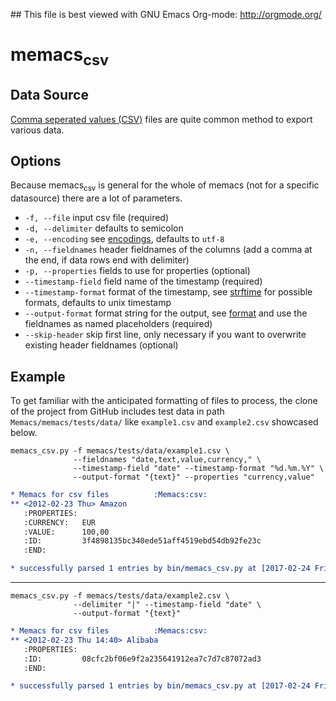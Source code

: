 ## This file is best viewed with GNU Emacs Org-mode: http://orgmode.org/

* memacs_csv

** Data Source
[[http://en.wikipedia.org/wiki/Comma-separated_values][Comma seperated values (CSV)]] files are quite common method to export various data.

** Options

Because memacs_csv is general for the whole of memacs (not for a specific datasource) there are a lot of parameters.

- ~-f, --file~ input csv file (required)
- ~-d, --delimiter~ defaults to semicolon
- ~-e, --encoding~ see [[http://docs.python.org/library/codecs.html#standard-encodings][encodings]], defaults to ~utf-8~
- ~-n, --fieldnames~ header fieldnames of the columns (add a comma at the end, if data rows end with delimiter)
- ~-p, --properties~ fields to use for properties (optional)
- ~--timestamp-field~ field name of the timestamp (required)
- ~--timestamp-format~ format of the timestamp, see [[http://docs.python.org/library/time.html#time.strftime][strftime]] for possible formats, defaults to unix timestamp
- ~--output-format~ format string for the output, see [[https://pyformat.info/][format]] and use the fieldnames as named placeholders (required)
- ~--skip-header~ skip first line, only necessary if you want to overwrite existing header fieldnames (optional)

** Example

   To get familiar with the anticipated formatting of files to
   process, the clone of the project from GitHub includes test data in
   path =Memacs/memacs/tests/data/= like =example1.csv= and
   =example2.csv= showcased below.

#+BEGIN_EXAMPLE
memacs_csv.py -f memacs/tests/data/example1.csv \
              --fieldnames "date,text,value,currency," \
              --timestamp-field "date" --timestamp-format "%d.%m.%Y" \
              --output-format "{text}" --properties "currency,value"
#+END_EXAMPLE

#+BEGIN_SRC org
* Memacs for csv files          :Memacs:csv:
** <2012-02-23 Thu> Amazon
   :PROPERTIES:
   :CURRENCY:   EUR
   :VALUE:      100,00
   :ID:         3f4898135bc340ede51aff4519ebd54db92fe23c
   :END:

* successfully parsed 1 entries by bin/memacs_csv.py at [2017-02-24 Fri 00:52] in ~0.014384s .
#+END_SRC

 -----

#+BEGIN_EXAMPLE
memacs_csv.py -f memacs/tests/data/example2.csv \
              --delimiter "|" --timestamp-field "date" \
              --output-format "{text}"
#+END_EXAMPLE

#+BEGIN_SRC org
* Memacs for csv files          :Memacs:csv:
** <2012-02-23 Thu 14:40> Alibaba
   :PROPERTIES:
   :ID:         08cfc2bf06e9f2a235641912ea7c7d7c87072ad3
   :END:

* successfully parsed 1 entries by bin/memacs_csv.py at [2017-02-24 Fri 00:59] in ~0.007200s .
#+END_SRC


